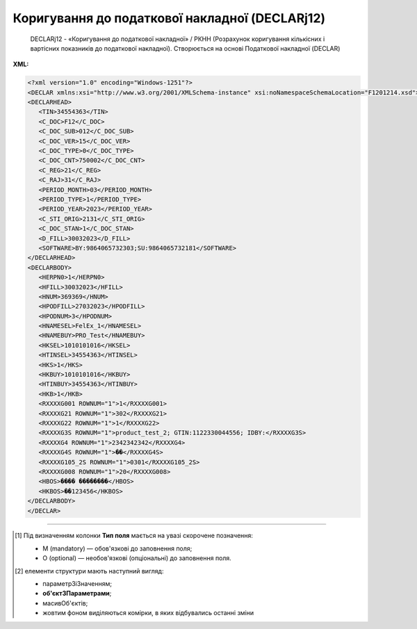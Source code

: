 ##########################################################################################################################
**Коригування до податкової накладної (DECLARj12)**
##########################################################################################################################

.. epigraph::

   DECLARj12 - «Коригування до податкової накладної» / РКНН (Розрахунок коригування кількісних і вартісних показників до податкової накладної). Створюється на основі Податкової накладної (DECLAR)

**XML:**

.. code:: xml

   <?xml version="1.0" encoding="Windows-1251"?>
   <DECLAR xmlns:xsi="http://www.w3.org/2001/XMLSchema-instance" xsi:noNamespaceSchemaLocation="F1201214.xsd">
   <DECLARHEAD>
      <TIN>34554363</TIN>
      <C_DOC>F12</C_DOC>
      <C_DOC_SUB>012</C_DOC_SUB>
      <C_DOC_VER>15</C_DOC_VER>
      <C_DOC_TYPE>0</C_DOC_TYPE>
      <C_DOC_CNT>750002</C_DOC_CNT>
      <C_REG>21</C_REG>
      <C_RAJ>31</C_RAJ>
      <PERIOD_MONTH>03</PERIOD_MONTH>
      <PERIOD_TYPE>1</PERIOD_TYPE>
      <PERIOD_YEAR>2023</PERIOD_YEAR>
      <C_STI_ORIG>2131</C_STI_ORIG>
      <C_DOC_STAN>1</C_DOC_STAN>
      <D_FILL>30032023</D_FILL>
      <SOFTWARE>BY:9864065732303;SU:9864065732181</SOFTWARE>
   </DECLARHEAD>
   <DECLARBODY>
      <HERPN0>1</HERPN0>
      <HFILL>30032023</HFILL>
      <HNUM>369369</HNUM>
      <HPODFILL>27032023</HPODFILL>
      <HPODNUM>3</HPODNUM>
      <HNAMESEL>FelEx_1</HNAMESEL>
      <HNAMEBUY>PRO_Test</HNAMEBUY>
      <HKSEL>1010101016</HKSEL>
      <HTINSEL>34554363</HTINSEL>
      <HKS>1</HKS>
      <HKBUY>1010101016</HKBUY>
      <HTINBUY>34554363</HTINBUY>
      <HKB>1</HKB>
      <RXXXXG001 ROWNUM="1">1</RXXXXG001>
      <RXXXXG21 ROWNUM="1">302</RXXXXG21>
      <RXXXXG22 ROWNUM="1">1</RXXXXG22>
      <RXXXXG3S ROWNUM="1">product_test_2; GTIN:1122330044556; IDBY:</RXXXXG3S>
      <RXXXXG4 ROWNUM="1">2342342342</RXXXXG4>
      <RXXXXG4S ROWNUM="1">��</RXXXXG4S>
      <RXXXXG105_2S ROWNUM="1">0301</RXXXXG105_2S>
      <RXXXXG008 ROWNUM="1">20</RXXXXG008>
      <HBOS>���� ��������</HBOS>
      <HKBOS>��123456</HKBOS>
   </DECLARBODY>
   </DECLAR>

.. role:: orange

.. raw:: html

    <embed>
    <iframe src="https://docs.google.com/spreadsheets/d/e/2PACX-1vQxinOWh0XZPuImDPCyCo0wpZU89EAoEfEXkL-YFP0hoA5A27BfY5A35CZChtiddQ/pubhtml?gid=921587842&single=true" width="1100" height="5000" frameborder="0" marginheight="0" marginwidth="0">Loading...</iframe>
    </embed>

-------------------------

.. [#] Під визначенням колонки **Тип поля** мається на увазі скорочене позначення:

   * M (mandatory) — обов'язкові до заповнення поля;
   * O (optional) — необов'язкові (опціональні) до заповнення поля.

.. [#] елементи структури мають наступний вигляд:

   * параметрЗіЗначенням;
   * **об'єктЗПараметрами**;
   * :orange:`масивОб'єктів`;
   * жовтим фоном виділяються комірки, в яких відбувались останні зміни

.. data from table (remember to renew time to time)

   I	DECLAR				Початок документа
   1	DECLARHEAD				Основна інформація по документу (початок блоку)
   1.1	TIN			Код платника	Значенням елемента є код платника згідно з ЄДРПОУ (Реєстраційний (обліковий) номер з Тимчасового реєстру ДПА України) або реєстраційний номер облікової картки платника (номер паспорта, записаний як послідовність двох великих літер української абетки та шести цифр)
   1.2	C_DOC		Рядок	Код документа	J12 – податкова накладна (юр. особа), F12 – податкова накладна (фіз. особа)
   1.3	C_DOC_SUB		Рядок	Підтип документа	Відповідає значенню елемента C_DOC_SUB з довідника звітних документів
   1.4	C_DOC_VER		Рядок	Номер версії	Відповідає значенню елемента C_DOC_VER з довідника звітних документів
   1.5	C_DOC_TYPE		Число позитивне	№ нового звітного документа	Для першого поданого (звітного) документа в періоді значення даного елемента дорівнює 0, кожний наступний новий звітний (уточнюючий) документ цього ж типу для даного звітного періоду має значення цього елемента, збільшеного на одиницю
   1.6	C_DOC_CNT		Число позитивне	№ однотипного документа в періоді	Якщо в одному звітному періоді подається кілька однотипних документів, то значення даного елемента містить порядковий номер для кожного документа в даному періоді. Перший (звітний) документ має номер 1. При формуванні електронного документа, що є новим звітним (уточнюючим) до поданого раніше (звітного) (значення елемента C_DOC_TYPE 0), нумерація однотипних документів в періоді (значення елемента C_DOC_CNT) повинна залишатись незмінною щодо нумерації звітного документа, показники якого виправляються
   1.7	C_REG			Код області ДПІ отримувача	Код області заповнюється згідно з довідником державних податкових інспекцій
   1.8	C_RAJ			Код адміністративного району ДПІ отримувача	Код адміністративного району заповнюється згідно з довідником державних податкових інспекцій
   1.9	PERIOD_MONTH			Звітній місяць	Звітним місяцем вважається останній місяць у звітному періоді (для місяців - це порядковий номер місяця, для I, II, III, IV кварталів - це 3, 6, 9, 12 місяць відповідно, для I та II півріч - 6 та 12 відповідно, для 9 місяців - 9, для року - 12)
   1.10	PERIOD_TYPE			Тип звітного періоду	1-місяць, 2-квартал, 3-півріччя, 4 - дев’ять місяців, 5-рік
   1.11	PERIOD_YEAR			Звітний рік	Формат рррр
   1.12	C_STI_ORIG			Код ДПІ, до якої подається оригінал документа	Код ДПІ вибирається з довідника інспекцій, є числовим значенням, яке відповідає формулі: значення елемента C_REG*100 + значення елемента C_RAJ
   1.13	C_DOC_STAN			Стан документа	Приймає фіксовані значення: • 1 - звітний документ • 2 - новий звітний документ • 3 - уточнюючий документ
   1.14	LINKED_DOCS			Перелік пов’язаних документів. Даний елемент є вузловим і складається з ряду елементів з іменем DOC, кожний з яких містить інформацію про окремий	Містить відповідний перелік документів: для основного документа – посилання на додатки, які подаються до нього; для додатка – посилання на основний документ; для квитанції – на документ, що квитується. Елемент DOC має обов’язкові атрибути : NUM - Номер пов’язаного документа в переліку TYPE - Тип зв’язку. Даний атрибут приймає фіксовані значення : 1 – посилання на додаток, 2 – посилання на основний документ, 3 – посилання на документ, що квитувався
   1.15	D_FILL		Дата (ДДММРРРР)		Дата заповнення документа платником
   1.16	SOFTWARE			Сигнатура програмного забезпечення	Текстовий рядок - ідентифікатор програмного засобу, за допомогою якого сформовано документ
   2	DECLARBODY				Зміст документа (початок блоку)
   2.1	HERPN0			Відмітка: Підлягає реєстрації в ЄРПН постачальником (продавцем)	1 – так, 0 – ні
   2.2	HERPN			Відмітка: Підлягає реєстрації в ЄРПН отримувачем (покупцем)	1 – так, 0 – ні
   2.3	R01G1		Число від 1 до 9	Зведена податкова накладна	1 – так, 0 – ні
   2.4	R03G10S		Рядок	Складена на операції, звільнені від оподаткування	Ставиться помітка «Без ПДВ» у разі складання податкової накладної на операції з постачання товарів/послуг, які звільняються від оподаткування (п. 17 Порядку № 1307)
   2.5	HORIG1			Позначка «Видається покупцю»	1 – так, 0 – ні
   2.6	HTYPR			Залишається у продавця (тип причини)	Зазначається тип причини: 01 - Збільшення компенсації вартості поставлених товарів/послуг; 02 - Постачання неплатнику податку; 03 - Постачання товарів/послуг у рахунок оплати праці фізичним особам, які перебувають у трудових відносинах із платником податку; 04 - Постачання у межах балансу для невиробничого використання; 05 - Ліквідація основних засобів за самостійним рішенням платника податку; 06 - Переведення виробничих основних засобів до складу невиробничих; 07 - Вивезення товарів за межі митної території України; 08 - Постачання для операцій, які не є об’єктом оподаткування податком на додану вартість; 09 - Постачання для операцій, які звільнені від оподаткування податком на додану вартість; 10 - Визначення при анулюванні реєстрації платника податку податкових зобов’язань за товарами/послугами, необоротними активами, суми податку по яких були включені до складу податкового кредиту та не були використані в оподатковуваних операціях у межах господарської діяльності; 11 - Складена за щоденними підсумками операцій. 12 - Постачання неплатнику, в якій зазначається назва покупця; 13 - Використання виробничих або невиробничих засобів, інших товарів/послуг не в господарській діяльності; 14 - Складена отримувачем (покупцем) послуг від нерезидента; 15 - Складена на суму перевищення ціни придбання товарів/послуг над фактичною ціною їх постачання; 16 - Складена на суму перевищення балансової (залишкової) вартості необоротних активів над фактичною ціною їх постачання; 17 - Складена на суму перевищення собівартості самостійно виготовлених товарів/послуг над фактичною ціною їх постачання В інших випадках у верхній лівій частині податкової накладної тип причини не зазначається (нулі, прочерки та інші знаки чи символи не проставляються)
   2.7	HFILL		Дата (ДДММРРРР)	Дата виписки податкової накладної	
   2.8	HNUM		Ціле число	Порядковый номер ПН	
   2.9	HNUM1		Ціле число	Код діяльностi	
   2.10	HPODFILL		Дата (ДДММРРРР)	Дата виписки РКПН	
   2.11	HPODNUM		Ціле число	Порядковый номер РКПН	
   2.12	HPODNUM1		Ціле число	Код діяльностi	
   2.13	HPODNUM2		Ціле число	Числовий номер філії	
   2.14	HNAMESEL			Особа (платник податку) - продавець	Найменування; прізвище, ім’я, по батькові - для фізичної особи-підприємця)
   2.15	HNAMEBUY			Особа (платник податку) - покупець	Найменування; прізвище, ім’я, по батькові - для фізичної особи-підприємця)
   2.16	HKSEL		Ціле число	Індивідуальний податковий номер продавця	
   2.17	HNUM2		Ціле число	Числовий номер філії	
   2.18	HTINSEL	M	Ціле число (10)	Податковий номер платника або серія і номер паспорта	Загальний тип «Код ЄДРПОУ (ДРФО підприємця: числа, або № паспорта)». На WEB у блоці «Продавець», заповнюється із GLN номера (код ЄДРПОУ)
   2.19	HKS		Число	Код ознаки джерела податкового номера відповідно до реєстру, якому належить податковий номер особи	"Код Продавця. Зазначається значення:
   1 - Єдиний державний реєстр підприємств та організацій України (ЄДРПОУ);
   
   2 - Державний реєстр фізичних осіб – платників податків (ДРФО);
   
   3 - реєстраційний (обліковий) номер платника податків, який присвоюється контролюючими органами (для платників податків, які не включені до ЄДРПОУ);
   
   4 - серія (за наявності) та номер паспорта (для фізичних осіб, які через свої релігійні переконання відмовляються від прийняття реєстраційного номера облікової картки платника податків та офіційно повідомили про це відповідний контролюючий орган і мають відмітку у паспорті)."
   2.20	HKBUY		Ціле число	Індивідуальний податковий номер покупця	
   2.21	HFBUY		Ціле число	Код філії покупця	
   2.22	HTINBUY	M	Ціле число (10)	Податковий номер платника або серія і номер паспорта	Загальний тип «Код ЄДРПОУ (ДРФО підприємця: числа, або № паспорта)». На WEB у блоці «Покупець», заповнюється із GLN номера (код ЄДРПОУ)
   2.23	HKB		Число	Код ознаки джерела податкового номера відповідно до реєстру, якому належить податковий номер особи	"Код Покупця. Зазначається значення:
   1 - Єдиний державний реєстр підприємств та організацій України (ЄДРПОУ);
   
   2 - Державний реєстр фізичних осіб – платників податків (ДРФО);
   
   3 - реєстраційний (обліковий) номер платника податків, який присвоюється контролюючими органами (для платників податків, які не включені до ЄДРПОУ);
   
   4 - серія (за наявності) та номер паспорта (для фізичних осіб, які через свої релігійні переконання відмовляються від прийняття реєстраційного номера облікової картки платника податків та офіційно повідомили про це відповідний контролюючий орган і мають відмітку у паспорті)."
   2.24	R001G03		Число з плаваючою точкою	Сума коригування	Сума коригування податкового зобов’язання та податкового кредиту (- / +), у тому числі: R02G9 та R02G111.
   2.25	R02G9		Число з плаваючою точкою	Сума коригування за основною ставкою	Сума коригування податкового зобов’язання та податкового кредиту за основною ставкою (- / +). Тег R02G9 заповнюється складанням усіх тегів RXXXXG11_10 по позиціях, для яких у тегу RXXXXG008 вказано 20% ставка, після чого значення округляються до 2-х знаків після коми включно
   2.26	R02G111		Число з плаваючою точкою	Сума коригування за ставкою 7 %	Сума коригування податкового зобов’язання та податкового кредиту за ставкою 7 % (- / +). Тег R02G111 заповнюється складанням усіх тегів RXXXXG11_10 по позиціях, для яких у тегу RXXXXG008 вказано 7% ставка, після чого значення округляються до 2-х знаків після коми включно
   2.27	R03G14		Позитивні числові дані 2 знаки після коми	Сума коригування податкового зобов’язання та податкового кредиту за ставкою 14% (-) (+)	
   2.28	R01G9		Число з плаваючою точкою	Усього підлягають коригуванню обсяги постачання без урахування податку на додану вартість, що оподатковуються за основною ставкою (-) (+) (код ставки 20)	Підсумкова сума повинна сходитись з сумою документа-підстави (інакше помилки): - при формуванні DECLARJ12 на основі COMDOC012 різниця між R01G9 і ВсьогоПоДокументу/СумаБезПДВ повинна складати 0 грн - при формуванні DECLARJ12 на основі DOCCORINVOICE різниця між R01G9 і CorrectionTaxableAmount не повинна перевищувати 0.02 грн
   2.29	R01G111		Число з плаваючою точкою	Усього підлягають коригуванню обсяги постачання без урахування податку на додану вартість, що оподатковуються за ставкою 7 % (-) (+) (код ставки 7)	Підсумкова сума повинна сходитись з сумою документа-підстави (інакше помилки): - при формуванні DECLARJ12 на основі COMDOC012 різниця між R01G111 і ВсьогоПоДокументу/СумаБезПДВ повинна складати 0 грн - при формуванні DECLARJ12 на основі DOCCORINVOICE різниця між R01G111 і CorrectionTaxableAmount не повинна перевищувати 0.02 грн
   2.30	R01G14		Позитивні числові дані 2 знаки після коми	Усього підлягають коригуванню обсяги постачання без урахування податку на додану вартість, що оподатковуються за ставкою 14% (-) (+) (код ставки 14)	
   2.31	R006G03		Число з плаваючою точкою	Усього підлягають коригуванню обсяги постачання без урахування податку на додану вартість, що оподатковуються за ставкою 0 % (-) (+) (код ставки 901)	Підсумкова сума повинна сходитись з сумою документа-підстави (інакше помилки): - при формуванні DECLARJ12 на основі COMDOC012 різниця між R006G03 і ВсьогоПоДокументу/СумаБезПДВ повинна складати 0 грн - при формуванні DECLARJ12 на основі DOCCORINVOICE різниця між R006G03 і CorrectionTaxableAmount не повинна перевищувати 0.02 грн
   2.32	R007G03		Число з плаваючою точкою	Усього підлягають коригуванню обсяги постачання без урахування податку на додану вартість, що оподатковуються за ставкою 0% (-) (+) (код ставки 902)	Підсумкова сума повинна сходитись з сумою документа-підстави (інакше помилки): - при формуванні DECLARJ12 на основі COMDOC012 різниця між R007G03 і ВсьогоПоДокументу/СумаБезПДВ повинна складати 0 грн - при формуванні DECLARJ12 на основі DOCCORINVOICE різниця між R007G03 і CorrectionTaxableAmount не повинна перевищувати 0.02 грн
   2.33	R01G11		Число з плаваючою точкою	Усього підлягають коригуванню обсяги операцій, звільнених від оподаткування (-) (+) (код ставки 903)	Підсумкова сума повинна сходитись з сумою документа-підстави (інакше помилки): - при формуванні DECLARJ12 на основі COMDOC012 різниця між R01G11 і ВсьогоПоДокументу/СумаБезПДВ повинна складати 0 грн - при формуванні DECLARJ12 на основі DOCCORINVOICE різниця між R01G11 і CorrectionTaxableAmount не повинна перевищувати 0.02 грн
   2.34	RXXXXG001			Номер рядка податкової накладної, що коригується або додається	
   2.35	RXXXXG21	M	Число від 1 до … 9999	Код причини	Причина коригування: 101 - Зміна ціни 102 - Зміна кількості 103 - Повернення товару або авансових платежів 104 - Зміна номенклатури 201 - Коригування зведеної податкової накладної, складеної відповідно до пункту 198.5 статті 198 ПКУ 202 - Коригування зведеної податкової накладної, складеної відповідно до пункту 199.1 статті 199 ПКУ 203 - Коригування зведеної податкової накладної, складеної відповідно до абзацу 11 пункту 201.4 статті 201 ПКУ 301 - Виправлення помилки (пункт 24 Порядку заповнення податкової накладної) 302 - Усунення неоднозначностей 303 - Зменшення обсягу при нульовій кількості 304 - Зменшення кількості при нульовому обсягу
   2.36	RXXXXG22	M	Число від 1 до … 9999	Номер групи коригування	В колонці дві позиції (з документа-підстави і дубльована), що складають групу і нумеруються однаковим числом
   2.37	RXXXXG3S			Найменування товару/послуги	Номенклатура товарів/послуг продавця
   2.38	RXXXXG4			Код товару згідно з УКТ ЗЕД товару	
   2.39	RXXXXG4S			Одиниця виміру товару	
   2.40	RXXXXG105_2S			Текст	
   2.41	RXXXXG5		Число з плаваючою точкою	Кількість товарів	Кількість (об’єм, обсяг). В разі виписки податкової накладної на послуги, використовується тег: RXXXXG5S
   2.42	RXXXXG6		Число з плаваючою точкою	Ціна позиції без урахування ПДВ	Ціна постачання одиниці товару / послуги без урахування ПДВ
   2.43	RXXXXG7		Число з плаваючою точкою	Зміна ціни (-) (+)	Зміна ціни (-) (+) при коригуванні вартості
   2.44	RXXXXG8		Число з плаваючою точкою	Кількість постачання товарів/послуг	Кількість постачання товарів/послуг при коригуванні вартості
   2.45	RXXXXG008		Ціле число	Ставка ПДВ	
   2.46	RXXXXG009		Ціле число	Код пільги R003G10S	
   2.47	RXXXXG010		Число з плаваючою точкою	Графа 10 = Графа 6 * Графа 7	Сума без ПДВ
   2.48	RXXXXG11_10		Число, 6 знаків після коми	Сума податку на додану вартість	
   2.49	R0301G1D		Дата (ДДММРРРР)	Дата складання податкової накладної	
   2.50	R0301G2		Число від 1 до … 9999999	Порядковий номер податкової накладної	
   2.51	R0301G3		Число	Порядковий номер податкової накладної	Ознака спеціальної податкової накладної. Допустимі значення: 2, 3, 4, 5, 7
   2.52	R0301G4		Число від 1 до … 9999	Порядковий номер податкової накладної	
   2.53	R0301G5			Реєстраційний номер податкової накладної	
   2.54	R0302G1D		Дата (ДДММРРРР)	Дата складання розрахунку коригування до податкової накладної	
   2.55	R0302G2		Число від 1 до … 9999999	Порядковий номер розрахунку коригування	
   2.56	R0302G3		Число	Порядковий номер розрахунку коригування	
   2.57	R0302G4		Число від 1 до … 9999	Порядковий номер розрахунку коригування	
   2.58	R0302G5			Реєстраційний номер розрахунку коригування	
   2.59	HBOS		Рядок	Прізвище особи, яка склала податкову накладну	
   2.60	HKBOS		10 цифр або 2 букви і 6 цифр або 9 цифр	Реєстраційний номер облікової картки платника податків або серія та номер паспорта або номер ID картки	
   2.61	R003G10S		Рядок	Відповідні пункти, якими передбачено звільнення від оподаткування	
